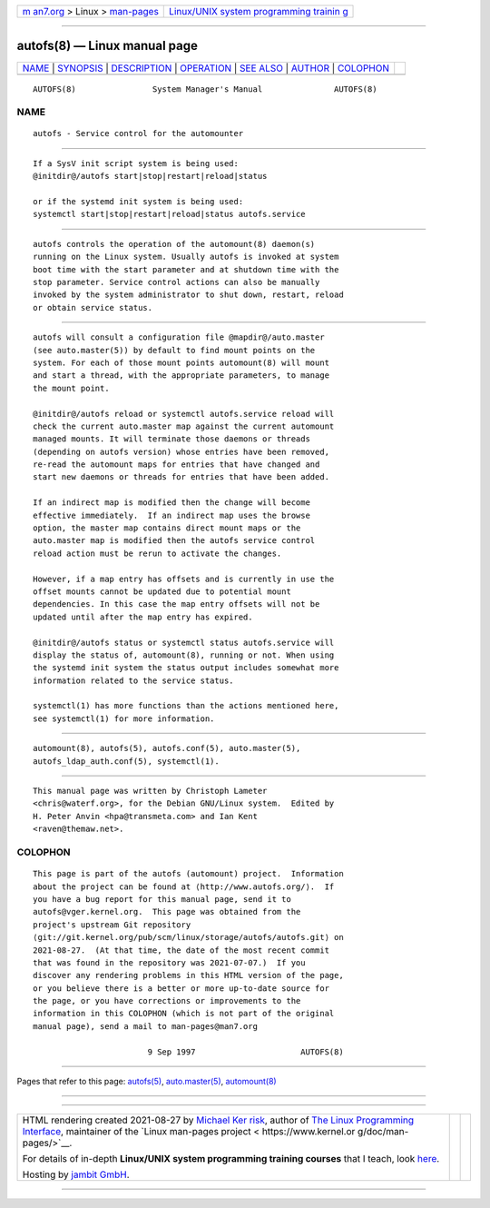 .. container:: page-top

.. container:: nav-bar

   +----------------------------------+----------------------------------+
   | `m                               | `Linux/UNIX system programming   |
   | an7.org <../../../index.html>`__ | trainin                          |
   | > Linux >                        | g <http://man7.org/training/>`__ |
   | `man-pages <../index.html>`__    |                                  |
   +----------------------------------+----------------------------------+

--------------

autofs(8) — Linux manual page
=============================

+-----------------------------------+-----------------------------------+
| `NAME <#NAME>`__ \|               |                                   |
| `SYNOPSIS <#SYNOPSIS>`__ \|       |                                   |
| `DESCRIPTION <#DESCRIPTION>`__ \| |                                   |
| `OPERATION <#OPERATION>`__ \|     |                                   |
| `SEE ALSO <#SEE_ALSO>`__ \|       |                                   |
| `AUTHOR <#AUTHOR>`__ \|           |                                   |
| `COLOPHON <#COLOPHON>`__          |                                   |
+-----------------------------------+-----------------------------------+
| .. container:: man-search-box     |                                   |
+-----------------------------------+-----------------------------------+

::

   AUTOFS(8)                System Manager's Manual               AUTOFS(8)

NAME
-------------------------------------------------

::

          autofs - Service control for the automounter


---------------------------------------------------------

::

          If a SysV init script system is being used:
          @initdir@/autofs start|stop|restart|reload|status

          or if the systemd init system is being used:
          systemctl start|stop|restart|reload|status autofs.service


---------------------------------------------------------------

::

          autofs controls the operation of the automount(8) daemon(s)
          running on the Linux system. Usually autofs is invoked at system
          boot time with the start parameter and at shutdown time with the
          stop parameter. Service control actions can also be manually
          invoked by the system administrator to shut down, restart, reload
          or obtain service status.


-----------------------------------------------------------

::

          autofs will consult a configuration file @mapdir@/auto.master
          (see auto.master(5)) by default to find mount points on the
          system. For each of those mount points automount(8) will mount
          and start a thread, with the appropriate parameters, to manage
          the mount point.

          @initdir@/autofs reload or systemctl autofs.service reload will
          check the current auto.master map against the current automount
          managed mounts. It will terminate those daemons or threads
          (depending on autofs version) whose entries have been removed,
          re-read the automount maps for entries that have changed and
          start new daemons or threads for entries that have been added.

          If an indirect map is modified then the change will become
          effective immediately.  If an indirect map uses the browse
          option, the master map contains direct mount maps or the
          auto.master map is modified then the autofs service control
          reload action must be rerun to activate the changes.

          However, if a map entry has offsets and is currently in use the
          offset mounts cannot be updated due to potential mount
          dependencies. In this case the map entry offsets will not be
          updated until after the map entry has expired.

          @initdir@/autofs status or systemctl status autofs.service will
          display the status of, automount(8), running or not. When using
          the systemd init system the status output includes somewhat more
          information related to the service status.

          systemctl(1) has more functions than the actions mentioned here,
          see systemctl(1) for more information.


---------------------------------------------------------

::

          automount(8), autofs(5), autofs.conf(5), auto.master(5),
          autofs_ldap_auth.conf(5), systemctl(1).


-----------------------------------------------------

::

          This manual page was written by Christoph Lameter
          <chris@waterf.org>, for the Debian GNU/Linux system.  Edited by
          H. Peter Anvin <hpa@transmeta.com> and Ian Kent
          <raven@themaw.net>.

COLOPHON
---------------------------------------------------------

::

          This page is part of the autofs (automount) project.  Information
          about the project can be found at ⟨http://www.autofs.org/⟩.  If
          you have a bug report for this manual page, send it to
          autofs@vger.kernel.org.  This page was obtained from the
          project's upstream Git repository
          ⟨git://git.kernel.org/pub/scm/linux/storage/autofs/autofs.git⟩ on
          2021-08-27.  (At that time, the date of the most recent commit
          that was found in the repository was 2021-07-07.)  If you
          discover any rendering problems in this HTML version of the page,
          or you believe there is a better or more up-to-date source for
          the page, or you have corrections or improvements to the
          information in this COLOPHON (which is not part of the original
          manual page), send a mail to man-pages@man7.org

                                  9 Sep 1997                      AUTOFS(8)

--------------

Pages that refer to this page: `autofs(5) <../man5/autofs.5.html>`__, 
`auto.master(5) <../man5/auto.master.5.html>`__, 
`automount(8) <../man8/automount.8.html>`__

--------------

--------------

.. container:: footer

   +-----------------------+-----------------------+-----------------------+
   | HTML rendering        |                       | |Cover of TLPI|       |
   | created 2021-08-27 by |                       |                       |
   | `Michael              |                       |                       |
   | Ker                   |                       |                       |
   | risk <https://man7.or |                       |                       |
   | g/mtk/index.html>`__, |                       |                       |
   | author of `The Linux  |                       |                       |
   | Programming           |                       |                       |
   | Interface <https:     |                       |                       |
   | //man7.org/tlpi/>`__, |                       |                       |
   | maintainer of the     |                       |                       |
   | `Linux man-pages      |                       |                       |
   | project <             |                       |                       |
   | https://www.kernel.or |                       |                       |
   | g/doc/man-pages/>`__. |                       |                       |
   |                       |                       |                       |
   | For details of        |                       |                       |
   | in-depth **Linux/UNIX |                       |                       |
   | system programming    |                       |                       |
   | training courses**    |                       |                       |
   | that I teach, look    |                       |                       |
   | `here <https://ma     |                       |                       |
   | n7.org/training/>`__. |                       |                       |
   |                       |                       |                       |
   | Hosting by `jambit    |                       |                       |
   | GmbH                  |                       |                       |
   | <https://www.jambit.c |                       |                       |
   | om/index_en.html>`__. |                       |                       |
   +-----------------------+-----------------------+-----------------------+

--------------

.. container:: statcounter

   |Web Analytics Made Easy - StatCounter|

.. |Cover of TLPI| image:: https://man7.org/tlpi/cover/TLPI-front-cover-vsmall.png
   :target: https://man7.org/tlpi/
.. |Web Analytics Made Easy - StatCounter| image:: https://c.statcounter.com/7422636/0/9b6714ff/1/
   :class: statcounter
   :target: https://statcounter.com/

